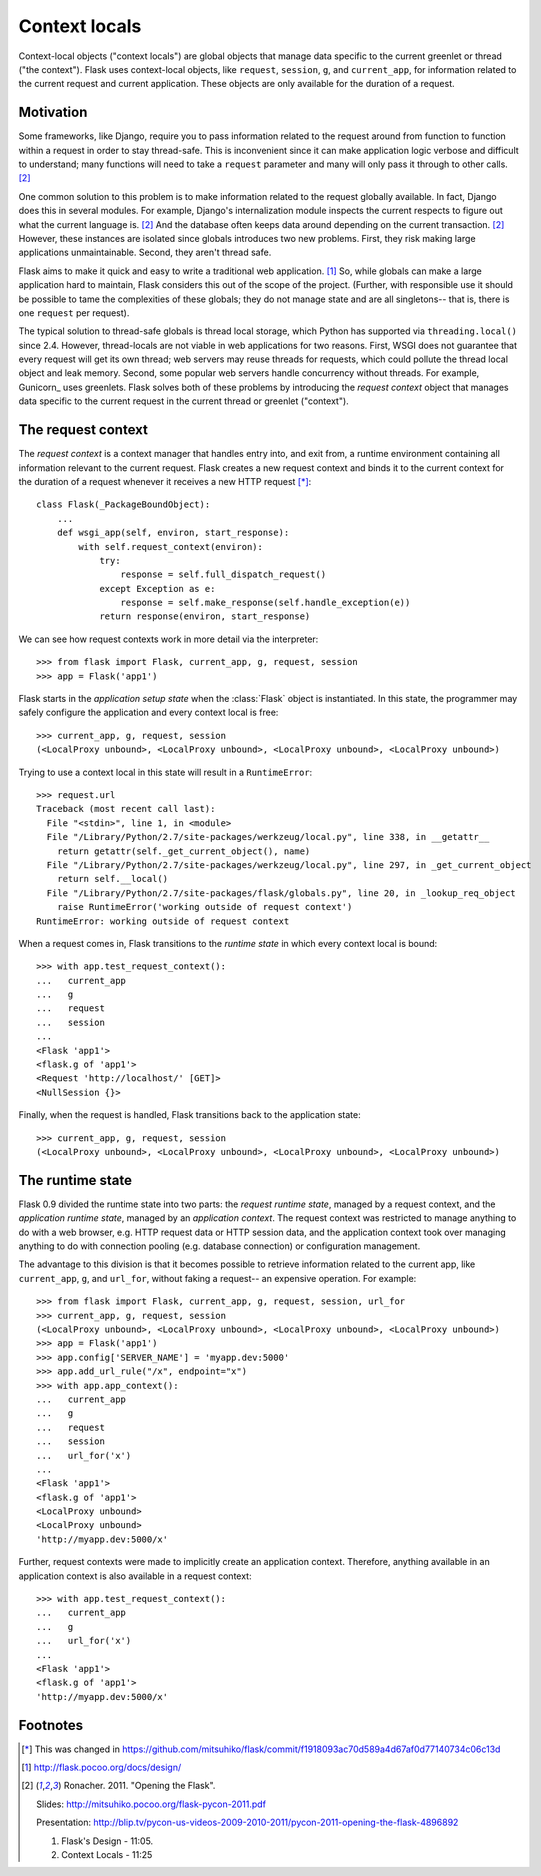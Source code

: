 
Context locals
================================================================================

Context-local objects ("context locals") are global objects that manage data
specific to the current greenlet or thread ("the context"). Flask uses
context-local objects, like ``request``, ``session``, ``g``, and
``current_app``, for information related to the current request and current
application. These objects are only available for the duration of a request.

Motivation
--------------------------------------------------------------------------------

Some frameworks, like Django, require you to pass information related to the
request around from function to function within a request in order to stay
thread-safe. This is inconvenient since it can make application logic verbose
and difficult to understand; many functions will need to take a ``request``
parameter and many will only pass it through to other calls. [2]_

One common solution to this problem is to make information related to the
request globally available. In fact, Django does this in several modules.  For
example, Django's internalization module inspects the current respects to figure
out what the current language is. [2]_  And the database often keeps data around
depending on the current transaction. [2]_ However, these instances are isolated
since globals introduces two new problems. First, they risk making large
applications unmaintainable. Second, they aren't thread safe.

Flask aims to make it quick and easy to write a traditional web application.
[1]_ So, while globals can make a large application hard to maintain, Flask
considers this out of the scope of the project. (Further, with responsible use
it should be possible to tame the complexities of these globals; they do not
manage state and are all singletons-- that is, there is one ``request`` per
request).

The typical solution to thread-safe globals is thread local storage, which
Python has supported via ``threading.local()`` since 2.4. However, thread-locals
are not viable in web applications for two reasons. First, WSGI does not
guarantee that every request will get its own thread; web servers may reuse
threads for requests, which could pollute the thread local object and leak
memory. Second, some popular web servers handle concurrency without threads. For
example, Gunicorn_ uses greenlets. Flask solves both of these problems by
introducing the *request context* object that manages data specific to the
current request in the current thread or greenlet ("context").

The request context
--------------------------------------------------------------------------------

The *request context* is a context manager that handles entry into, and exit
from, a runtime environment containing all information relevant to the current
request. Flask creates a new request context and binds it to the current context
for the duration of a request whenever it receives a new HTTP request [*]_::

    class Flask(_PackageBoundObject):
        ...
        def wsgi_app(self, environ, start_response):
            with self.request_context(environ):
                try:
                    response = self.full_dispatch_request()
                except Exception as e:
                    response = self.make_response(self.handle_exception(e))
                return response(environ, start_response)

We can see how request contexts work in more detail via the interpreter::

    >>> from flask import Flask, current_app, g, request, session
    >>> app = Flask('app1')

Flask starts in the *application setup state* when the :class:`Flask` object is
instantiated. In this state, the programmer may safely configure the application
and every context local is free::

    >>> current_app, g, request, session
    (<LocalProxy unbound>, <LocalProxy unbound>, <LocalProxy unbound>, <LocalProxy unbound>)

Trying to use a context local in this state will result in a ``RuntimeError``::

    >>> request.url
    Traceback (most recent call last):
      File "<stdin>", line 1, in <module>
      File "/Library/Python/2.7/site-packages/werkzeug/local.py", line 338, in __getattr__
        return getattr(self._get_current_object(), name)
      File "/Library/Python/2.7/site-packages/werkzeug/local.py", line 297, in _get_current_object
        return self.__local()
      File "/Library/Python/2.7/site-packages/flask/globals.py", line 20, in _lookup_req_object
        raise RuntimeError('working outside of request context')
    RuntimeError: working outside of request context

When a request comes in, Flask transitions to the *runtime state* in which
every context local is bound::

    >>> with app.test_request_context():
    ...   current_app
    ...   g
    ...   request
    ...   session
    ...
    <Flask 'app1'>
    <flask.g of 'app1'>
    <Request 'http://localhost/' [GET]>
    <NullSession {}>

Finally, when the request is handled, Flask transitions back to the application
state::

    >>> current_app, g, request, session
    (<LocalProxy unbound>, <LocalProxy unbound>, <LocalProxy unbound>, <LocalProxy unbound>)

The runtime state
--------------------------------------------------------------------------------

Flask 0.9 divided the runtime state into two parts: the *request runtime
state*, managed by a request context, and the *application runtime state*,
managed by an *application context*. The request context was restricted to
manage anything to do with a web browser, e.g. HTTP request data or HTTP
session data, and the application context took over managing anything to do with
connection pooling (e.g. database connection) or configuration management.

The advantage to this division is that it becomes possible to retrieve
information related to the current app, like ``current_app``, ``g``, and
``url_for``, without faking a request-- an expensive operation. For example::

    >>> from flask import Flask, current_app, g, request, session, url_for
    >>> current_app, g, request, session
    (<LocalProxy unbound>, <LocalProxy unbound>, <LocalProxy unbound>, <LocalProxy unbound>)
    >>> app = Flask('app1')
    >>> app.config['SERVER_NAME'] = 'myapp.dev:5000'
    >>> app.add_url_rule("/x", endpoint="x")
    >>> with app.app_context():
    ...   current_app
    ...   g
    ...   request
    ...   session
    ...   url_for('x')
    ...
    <Flask 'app1'>
    <flask.g of 'app1'>
    <LocalProxy unbound>
    <LocalProxy unbound>
    'http://myapp.dev:5000/x'

Further, request contexts were made to implicitly create an application context.
Therefore, anything available in an application context is also available in a
request context::

    >>> with app.test_request_context():
    ...   current_app
    ...   g
    ...   url_for('x')
    ...
    <Flask 'app1'>
    <flask.g of 'app1'>
    'http://myapp.dev:5000/x'

Footnotes
--------------------------------------------------------------------------------

.. [*]
    This was changed in
    https://github.com/mitsuhiko/flask/commit/f1918093ac70d589a4d67af0d77140734c06c13d

.. [1] http://flask.pocoo.org/docs/design/

.. [2]
    Ronacher. 2011. "Opening the Flask".

    Slides: http://mitsuhiko.pocoo.org/flask-pycon-2011.pdf

    Presentation: http://blip.tv/pycon-us-videos-2009-2010-2011/pycon-2011-opening-the-flask-4896892

    #. Flask's Design - 11:05.

    #. Context Locals - 11:25
